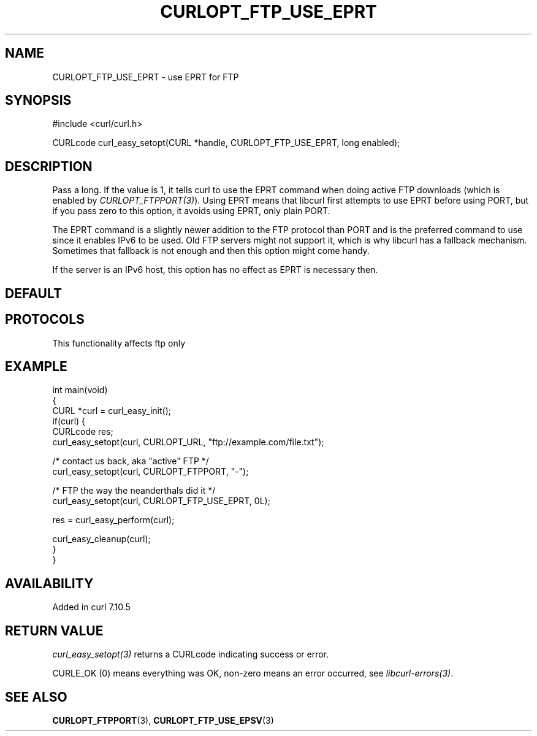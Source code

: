 .\" generated by cd2nroff 0.1 from CURLOPT_FTP_USE_EPRT.md
.TH CURLOPT_FTP_USE_EPRT 3 "2025-04-30" libcurl
.SH NAME
CURLOPT_FTP_USE_EPRT \- use EPRT for FTP
.SH SYNOPSIS
.nf
#include <curl/curl.h>

CURLcode curl_easy_setopt(CURL *handle, CURLOPT_FTP_USE_EPRT, long enabled);
.fi
.SH DESCRIPTION
Pass a long. If the value is 1, it tells curl to use the EPRT command when
doing active FTP downloads (which is enabled by
\fICURLOPT_FTPPORT(3)\fP). Using EPRT means that libcurl first attempts to use
EPRT before using PORT, but if you pass zero to this option, it avoids using
EPRT, only plain PORT.

The EPRT command is a slightly newer addition to the FTP protocol than PORT
and is the preferred command to use since it enables IPv6 to be used. Old FTP
servers might not support it, which is why libcurl has a fallback mechanism.
Sometimes that fallback is not enough and then this option might come handy.

If the server is an IPv6 host, this option has no effect as EPRT is necessary
then.
.SH DEFAULT
.SH PROTOCOLS
This functionality affects ftp only
.SH EXAMPLE
.nf
int main(void)
{
  CURL *curl = curl_easy_init();
  if(curl) {
    CURLcode res;
    curl_easy_setopt(curl, CURLOPT_URL, "ftp://example.com/file.txt");

    /* contact us back, aka "active" FTP */
    curl_easy_setopt(curl, CURLOPT_FTPPORT, "-");

    /* FTP the way the neanderthals did it */
    curl_easy_setopt(curl, CURLOPT_FTP_USE_EPRT, 0L);

    res = curl_easy_perform(curl);

    curl_easy_cleanup(curl);
  }
}
.fi
.SH AVAILABILITY
Added in curl 7.10.5
.SH RETURN VALUE
\fIcurl_easy_setopt(3)\fP returns a CURLcode indicating success or error.

CURLE_OK (0) means everything was OK, non\-zero means an error occurred, see
\fIlibcurl\-errors(3)\fP.
.SH SEE ALSO
.BR CURLOPT_FTPPORT (3),
.BR CURLOPT_FTP_USE_EPSV (3)
